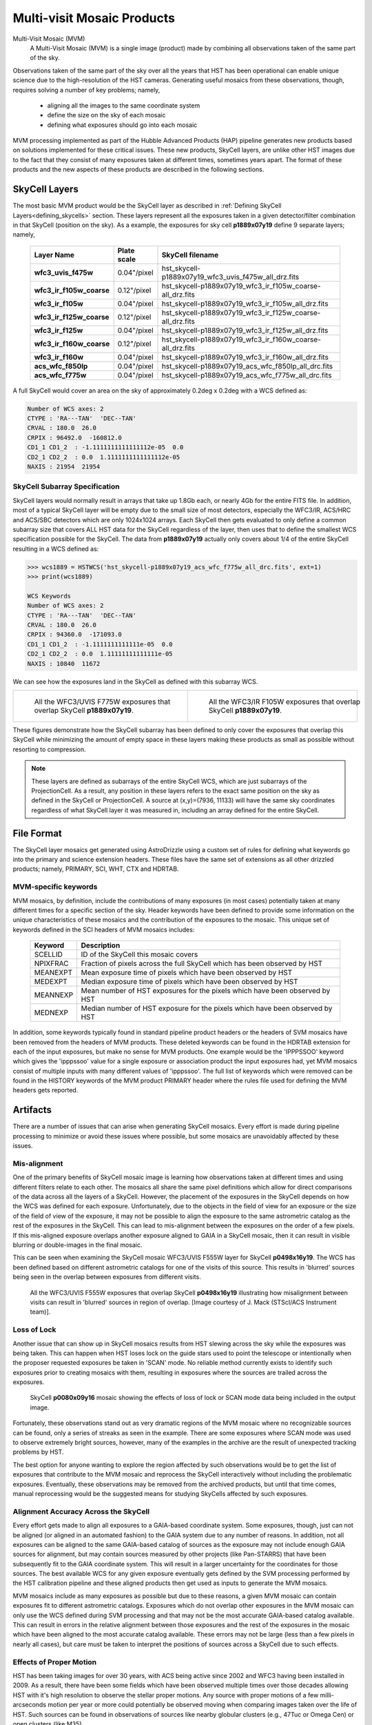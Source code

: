 .. _multivisit_products:

=============================
Multi-visit Mosaic Products
=============================

Multi-Visit Mosaic (MVM)
    A Multi-Visit Mosaic (MVM) is a single image (product) made by combining all observations taken of the same part of the sky.

Observations taken of the same part of the sky over all the years that HST has been operational can enable unique science
due to the high-resolution of the HST cameras.  Generating useful mosaics from these observations, though, requires
solving a number of key problems; namely,

  * aligning all the images to the same coordinate system
  * define the size on the sky of each mosaic
  * defining what exposures should go into each mosaic

MVM processing implemented as part of the Hubble Advanced Products (HAP) pipeline generates new products based on
solutions implemented for these critical issues.  These new products, SkyCell layers, are unlike other HST images
due to the fact that
they consist of many exposures taken at different times, sometimes years apart.  The format of these products and
the new aspects of these products are described in the following sections.


SkyCell Layers
===============
The most basic MVM product would be the SkyCell layer as described in
:ref:`Defining SkyCell Layers<defining_skycells>` section.  These layers
represent all the exposures taken in a given detector/filter combination in that SkyCell (position on the sky).  As a
example, the exposures for sky cell **p1889x07y19** define 9 separate layers; namely,

  ==========================  =============  ============================================================
  Layer Name                  Plate scale    SkyCell filename
  ==========================  =============  ============================================================
  **wfc3_uvis_f475w**         0.04"/pixel    hst_skycell-p1889x07y19_wfc3_uvis_f475w_all_drz.fits
  **wfc3_ir_f105w_coarse**    0.12"/pixel    hst_skycell-p1889x07y19_wfc3_ir_f105w_coarse-all_drz.fits
  **wfc3_ir_f105w**           0.04"/pixel    hst_skycell-p1889x07y19_wfc3_ir_f105w_all_drz.fits
  **wfc3_ir_f125w_coarse**    0.12"/pixel    hst_skycell-p1889x07y19_wfc3_ir_f125w_coarse-all_drz.fits
  **wfc3_ir_f125w**           0.04"/pixel    hst_skycell-p1889x07y19_wfc3_ir_f125w_all_drz.fits
  **wfc3_ir_f160w_coarse**    0.12"/pixel    hst_skycell-p1889x07y19_wfc3_ir_f160w_coarse-all_drz.fits
  **wfc3_ir_f160w**           0.04"/pixel    hst_skycell-p1889x07y19_wfc3_ir_f160w_all_drz.fits
  **acs_wfc_f850lp**          0.04"/pixel    hst_skycell-p1889x07y19_acs_wfc_f850lp_all_drc.fits
  **acs_wfc_f775w**           0.04"/pixel    hst_skycell-p1889x07y19_acs_wfc_f775w_all_drc.fits
  ==========================  =============  ============================================================

A full SkyCell would cover an area on the sky of approximately 0.2\deg x 0.2\deg with a WCS defined as:

.. code-block::

    Number of WCS axes: 2
    CTYPE : 'RA---TAN'  'DEC--TAN'
    CRVAL : 180.0  26.0
    CRPIX : 96492.0  -160812.0
    CD1_1 CD1_2  : -1.1111111111111112e-05  0.0
    CD2_1 CD2_2  : 0.0  1.1111111111111112e-05
    NAXIS : 21954  21954


SkyCell Subarray Specification
-------------------------------
SkyCell layers would normally result in arrays that take up 1.8Gb each, or nearly 4Gb for the entire FITS file.  In
addition, most of a typical SkyCell layer will be empty due to the small size of most detectors, especially the WFC3/IR,
ACS/HRC and ACS/SBC detectors which are only 1024x1024 arrays.  Each SkyCell then gets evaluated to only define a common
subarray size that covers ALL HST data for the SkyCell regardless of the layer, then uses that to define the smallest
WCS specification possible for the SkyCell.  The data from **p1889x07y19** actually only covers about 1/4 of the entire
SkyCell resulting in a WCS defined as:

.. code:: python

    >>> wcs1889 = HSTWCS('hst_skycell-p1889x07y19_acs_wfc_f775w_all_drc.fits', ext=1)
    >>> print(wcs1889)

    WCS Keywords
    Number of WCS axes: 2
    CTYPE : 'RA---TAN'  'DEC--TAN'
    CRVAL : 180.0  26.0
    CRPIX : 94360.0  -171093.0
    CD1_1 CD1_2  : -1.1111111111111e-05  0.0
    CD2_1 CD2_2  : 0.0  1.11111111111111e-05
    NAXIS : 10840  11672

We can see how the exposures land in the SkyCell as defined with this subarray WCS.

.. list-table::

  * - .. figure:: images/skycell-p1889x07y19_f775w_full.jpg
         :figwidth: 95%
         :alt: SkyCell p1889x07y19 WFC3/UVIS F775W layer.

         All the WFC3/UVIS F775W exposures that overlap SkyCell **p1889x07y19**.

    -  .. figure:: images/skycell-p1889x07y19_f105w_full.jpg
          :figwidth: 95%
          :alt: SkyCell p1889x07y19 WFC3/IR F105W layer.

          All the WFC3/IR F105W exposures that overlap SkyCell **p1889x07y19**.


These figures demonstrate how the SkyCell subarray has been defined to only cover the exposures that overlap this
SkyCell while minimizing the amount of empty space in these layers making these products as small as possible without
resorting to compression.

.. note::
  These layers are defined as subarrays of the entire SkyCell WCS, which are just subarrays of the ProjectionCell.
  As a result, any position in these layers refers to the exact same position on the sky
  as defined in the SkyCell or ProjectionCell.  A source at (x,y)=(7936, 11133) will have the same sky coordinates
  regardless of what SkyCell layer it was measured in, including an array defined for the entire SkyCell.


File Format
============
The SkyCell layer mosaics get generated using AstroDrizzle using a custom set of rules for defining what
keywords go into the primary and science extension headers. These files have the same set of extensions
as all other drizzled products; namely, PRIMARY, SCI, WHT, CTX and HDRTAB.

MVM-specific keywords
---------------------
MVM mosaics, by definition, include the contributions of many exposures (in most cases) potentially taken
at many different times for a specific section of the sky.  Header keywords have been defined to provide
some information on the unique characteristics of these mosaics and the contribution of the exposures to
the mosaic.  This unique set of keywords defined in the SCI headers of MVM mosaics includes:

    ===========    ================================================================================
    Keyword        Description
    ===========    ================================================================================
    SCELLID        ID of the SkyCell this mosaic covers
    NPIXFRAC       Fraction of pixels across the full SkyCell which has been observed by HST
    MEANEXPT       Mean exposure time of pixels which have been observed by HST
    MEDEXPT        Median exposure time of pixels which have been observed by HST
    MEANNEXP       Mean number of HST exposures for the pixels which have been observed by HST
    MEDNEXP        Median number of HST exposure for the pixels which have been observed by HST
    ===========    ================================================================================

In addition, some keywords typically found in standard pipeline product headers or the headers of SVM mosaics have
been removed from the headers of MVM products.  These deleted keywords can be found in the HDRTAB extension for each
of the input exposures, but make no sense for MVM products.  One example would be the 'IPPPSSOO' keyword which
gives the 'ipppssoo' value for a single exposure or association product the input exposures had, yet MVM mosaics
consist of multiple inputs with many different values of 'ipppssoo'.  The full list of keywords which were removed can
be found in the HISTORY keywords of the MVM product PRIMARY header where the rules file used for defining the MVM
headers gets reported.


Artifacts
==========
There are a number of issues that can arise when generating SkyCell mosaics.  Every effort is made during pipeline
processing to minimize or avoid these issues where possible, but some mosaics are unavoidably affected by these issues.


Mis-alignment
--------------
One of the primary benefits of SkyCell mosaic image is learning how observations taken at different times and using
different filters relate to each other.  The mosaics all share the same pixel definitions which allow for direct
comparisons of the data across all the layers of a SkyCell.  However, the placement of the exposures in the SkyCell
depends on how the WCS was defined for each exposure.  Unfortunately, due to the objects in the field of view for an
exposure or the size of the field of view of the exposure, it may not be possible to align the exposure to the same
astrometric catalog as the rest of the exposures in the SkyCell.  This can lead to mis-alignment between the exposures
on the order of a few pixels.  If this mis-aligned exposure overlaps another exposure aligned to GAIA in a SkyCell mosaic,
then it can result in visible blurring or double-images in the final mosaic.

This can be seen when examining the SkyCell mosaic WFC3/UVIS F555W layer for SkyCell **p0498x16y19**.  The WCS has been
defined based on different astrometric catalogs for one of the visits of this source.  This results in
'blurred' sources being seen in the overlap between exposures from different visits.

.. figure:: images/mvm_p0498x16y19_f555w.png
         :figwidth: 95%
         :alt: SkyCell p0498x16y19 WFC3/UVIS F555W layer.

         All the WFC3/UVIS F555W exposures that overlap SkyCell **p0498x16y19** illustrating
         how misalignment between visits can result in 'blurred' sources in region of overlap.
         [Image courtesy of J. Mack (STScI/ACS Instrument team)].


Loss of Lock
--------------
Another issue that can show up in SkyCell mosaics results from HST slewing across the sky while the exposures was
being taken.  This can happen when HST loses lock on the guide stars used to point the telescope or intentionally
when the proposer requested exposures be taken in 'SCAN' mode.  No reliable method currently exists to identify
such exposures prior to creating mosaics with them, resulting in exposures where the sources are trailed across
the exposures.

.. figure:: images/skycell_p0080x09y16-slewing-example-color.jpg
         :figwidth: 95%
         :alt: SkyCell p0080x09y16 SCAN mode data.

         SkyCell **p0080x09y16** mosaic showing the effects of loss of lock or SCAN mode data
         being included in the output image.

Fortunately, these observations stand out as very dramatic regions of the MVM mosaic where no recognizable sources can
be found, only a series of streaks as seen in the example.  There are some exposures where SCAN mode was used to observe
extremely bright sources, however, many of the examples in the archive are the result of unexpected tracking problems
by HST.

The best option for anyone wanting to explore the region affected by such observations would be to get the list of
exposures that contribute to the MVM mosaic and reprocess the SkyCell interactively without including the problematic
exposures.  Eventually, these observations may be removed from the archived products, but until that time comes,
manual reprocessing would be the suggested means for studying SkyCells affected by such exposures.


Alignment Accuracy Across the SkyCell
--------------------------------------
Every effort gets made to align all exposures to a GAIA-based coordinate system.
Some exposures, though, just can not be aligned (or aligned in an automated fashion) to the GAIA system due to any
number of reasons.  In addition, not all exposures can be aligned to the same GAIA-based catalog of sources as the
exposure may not include enough GAIA sources for alignment, but may contain sources measured by other projects (like
Pan-STARRS) that have been subsequently fit to the GAIA coordinate system.  This will result in a larger uncertainty
for the coordinates for those sources.  The best available WCS for any given exposure eventually gets defined by the
SVM processing performed by the HST calibration pipeline and these aligned products then get used as inputs to generate
the MVM mosaics.

MVM mosaics include as many exposures as possible but due to these reasons, a given MVM mosaic can contain exposures
fit to different astrometric catalogs.  Exposures which do not overlap other exposures in the MVM mosaic can only use
the WCS defined during SVM processing and that may not be the most accurate GAIA-based catalog available.  This can result
in errors in the relative alignment between those exposures and the rest of the exposures in the mosaic which have been
aligned to the most accurate catalog available.  These errors may not be large (less than a few pixels in nearly all cases),
but care must be taken to interpret the positions of sources across a SkyCell due to such effects.


Effects of Proper Motion
-------------------------
HST has been taking images for over 30 years, with ACS being active since 2002 and WFC3 having been installed in 2009.
As a result, there have been some fields which have been observed multiple times over those decades allowing HST with
it's high resolution to observe the stellar proper motions.  Any source with proper motions of a few milli-arcseconds
motion per year or more could potentially be observed moving when comparing images taken over the life of HST.  Such
sources can be found in observations of sources like nearby globular clusters (e.g., 47Tuc or Omega Cen) or open clusters
(like M35).

Unfortunately, this makes aligning images of such high proper motion sources difficult to interpret.  Measurements of
each sources proper motions have been included in the catalog information for sources in the GAIA-based astrometric
catalogs for all catalogs derived using GAIADR2 or later.  The HST images taken during the same visit are then aligned
to the GAIA-based catalog, using the GAIAeDR3 catalog by default through 2022 during the SVM processing.  This SVM
alignment generates a consistent fit for the proper motions at a single epoch.  These SVM-aligned exposures are then
used, without further alignment, to generate the final MVM mosaic of all exposures taken over the life of HST.  As a result,
each epoch represents a single snapshot of the sources at one time.  The sources in the field with large proper motions,
on the other hand, are not going to align as they have moved from one epoch.  This will result in those sources showing
up with smeared PSFs or even double-exposures in the final MVM mosaic image while the background sources
(typically background galaxies or globular clusters) will be well aligned.

These errors can actually be a good way to spot high proper motion sources for later study.  In addition, improvements
to the MVM processing code are being developed to allow for such fields to processed such that observations taken at
different times end up in their own MVM mosaic rather than having all the exposures combined by default.  This would
enable more direct measurement of such high proper motion sources, eventually.  The initial set of MVM products available
through the archive, though, will be comprised of layers consisting of all exposures from all times for each
detector/filter combination as indicated by the 'all' in the final MVM product filename.